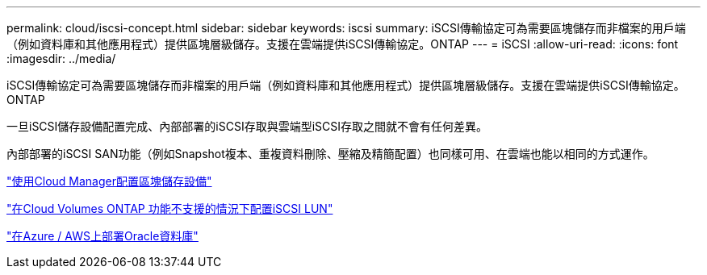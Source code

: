 ---
permalink: cloud/iscsi-concept.html 
sidebar: sidebar 
keywords: iscsi 
summary: iSCSI傳輸協定可為需要區塊儲存而非檔案的用戶端（例如資料庫和其他應用程式）提供區塊層級儲存。支援在雲端提供iSCSI傳輸協定。ONTAP 
---
= iSCSI
:allow-uri-read: 
:icons: font
:imagesdir: ../media/


[role="lead"]
iSCSI傳輸協定可為需要區塊儲存而非檔案的用戶端（例如資料庫和其他應用程式）提供區塊層級儲存。支援在雲端提供iSCSI傳輸協定。ONTAP

一旦iSCSI儲存設備配置完成、內部部署的iSCSI存取與雲端型iSCSI存取之間就不會有任何差異。

內部部署的iSCSI SAN功能（例如Snapshot複本、重複資料刪除、壓縮及精簡配置）也同樣可用、在雲端也能以相同的方式運作。

https://cloud.netapp.com/blog/cvo-blg-announcement-of-new-feature-in-cloud-manager["使用Cloud Manager配置區塊儲存設備"]

https://docs.netapp.com/us-en/occm/task_provisioning_storage.html?q=nfs#provisioning-iscsi-luns["在Cloud Volumes ONTAP 功能不支援的情況下配置iSCSI LUN"]

https://cloud.netapp.com/solutions/aws-oracle-database["在Azure / AWS上部署Oracle資料庫"]
